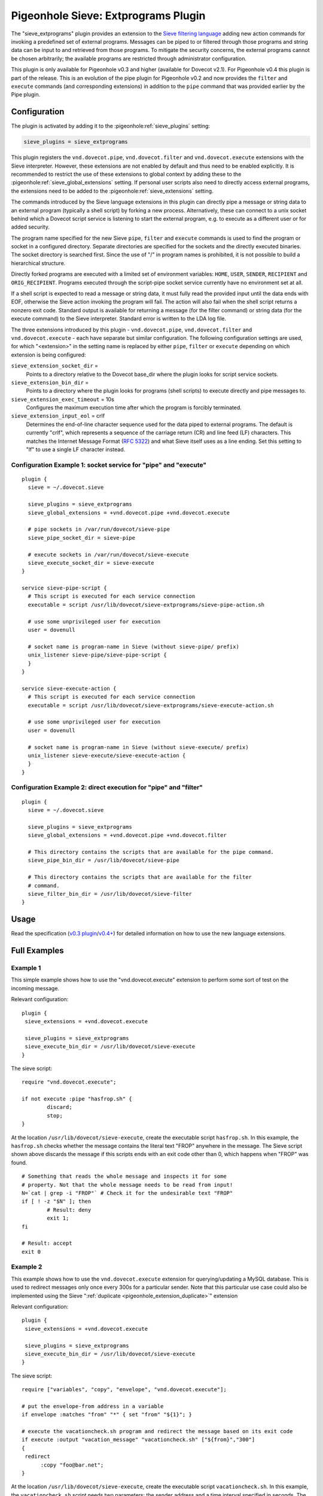 .. _pigeonhole_plugin_extprograms:

====================================
Pigeonhole Sieve: Extprograms Plugin
====================================

The "sieve_extprograms" plugin provides an extension to the `Sieve
filtering language <http://www.sieve.info>`_ adding new action commands
for invoking a predefined set of external programs. Messages can be
piped to or filtered through those programs and string data can be input
to and retrieved from those programs. To mitigate the security concerns,
the external programs cannot be chosen arbitrarily; the available
programs are restricted through administrator configuration.

This plugin is only available for Pigeonhole
v0.3 and higher (available for Dovecot v2.1). For Pigeonhole
v0.4 this plugin is part of the release. This is an evolution of the pipe plugin
for Pigeonhole v0.2 and now provides the ``filter`` and ``execute`` commands
(and corresponding extensions) in addition to the ``pipe`` command that
was provided earlier by the Pipe plugin.

Configuration
-------------

The plugin is activated by adding it to the :pigeonhole:ref:`sieve_plugins`
setting:

.. code-block:: none

  sieve_plugins = sieve_extprograms

This plugin registers the ``vnd.dovecot.pipe``, ``vnd.dovecot.filter``
and ``vnd.dovecot.execute`` extensions with the Sieve interpreter.
However, these extensions are not enabled by default and thus need to be
enabled explicitly. It is recommended to restrict the use of these
extensions to global context by adding these to the
:pigeonhole:ref:`sieve_global_extensions` setting. If personal user scripts
also need to directly access external programs, the extensions need to be
added to the :pigeonhole:ref:`sieve_extensions` setting.

The commands introduced by the Sieve language extensions in this plugin
can directly pipe a message or string data to an external program
(typically a shell script) by forking a new process. Alternatively,
these can connect to a unix socket behind which a Dovecot script service
is listening to start the external program, e.g. to execute as a
different user or for added security.

The program name specified for the new Sieve ``pipe``, ``filter`` and
``execute`` commands is used to find the program or socket in a
configured directory. Separate directories are specified for the sockets
and the directly executed binaries. The socket directory is searched
first. Since the use of "/" in program names is prohibited, it is not
possible to build a hierarchical structure.

Directly forked programs are executed with a limited set of environment
variables: ``HOME``, ``USER``, ``SENDER``, ``RECIPIENT`` and
``ORIG_RECIPIENT``. Programs executed through the script-pipe socket
service currently have no environment set at all.

If a shell script is expected to read a message or string data, it must
fully read the provided input until the data ends with EOF, otherwise
the Sieve action invoking the program will fail. The action will also
fail when the shell script returns a nonzero exit code. Standard output
is available for returning a message (for the filter command) or string
data (for the execute command) to the Sieve interpreter. Standard error
is written to the LDA log file.

The three extensions introduced by this plugin - ``vnd.dovecot.pipe``,
``vnd.dovecot.filter`` and ``vnd.dovecot.execute`` - each have separate
but similar configuration. The following configuration settings are
used, for which "<extension>" in the setting name is replaced by either
``pipe``, ``filter`` or ``execute`` depending on which extension is
being configured:

``sieve_extension_socket_dir`` =
   Points to a directory relative to the Dovecot base_dir where the
   plugin looks for script service sockets.

``sieve_extension_bin_dir`` =
   Points to a directory where the plugin looks for programs (shell
   scripts) to execute directly and pipe messages to.

``sieve_extension_exec_timeout`` = 10s
   Configures the maximum execution time after which the program is
   forcibly terminated.

``sieve_extension_input_eol`` = crlf
   Determines the end-of-line character sequence used for the data piped
   to external programs. The default is currently "crlf", which
   represents a sequence of the carriage return (CR) and line feed (LF)
   characters. This matches the Internet Message Format (:rfc:`5322`) and
   what Sieve itself uses as a line ending. Set this setting to "lf" to
   use a single LF character instead.

Configuration Example 1: socket service for "pipe" and "execute"
~~~~~~~~~~~~~~~~~~~~~~~~~~~~~~~~~~~~~~~~~~~~~~~~~~~~~~~~~~~~~~~~

::

   plugin {
     sieve = ~/.dovecot.sieve

     sieve_plugins = sieve_extprograms
     sieve_global_extensions = +vnd.dovecot.pipe +vnd.dovecot.execute

     # pipe sockets in /var/run/dovecot/sieve-pipe
     sieve_pipe_socket_dir = sieve-pipe

     # execute sockets in /var/run/dovecot/sieve-execute
     sieve_execute_socket_dir = sieve-execute
   }

   service sieve-pipe-script {
     # This script is executed for each service connection
     executable = script /usr/lib/dovecot/sieve-extprograms/sieve-pipe-action.sh

     # use some unprivileged user for execution
     user = dovenull

     # socket name is program-name in Sieve (without sieve-pipe/ prefix)
     unix_listener sieve-pipe/sieve-pipe-script {
     }
   }

   service sieve-execute-action {
     # This script is executed for each service connection
     executable = script /usr/lib/dovecot/sieve-extprograms/sieve-execute-action.sh

     # use some unprivileged user for execution
     user = dovenull

     # socket name is program-name in Sieve (without sieve-execute/ prefix)
     unix_listener sieve-execute/sieve-execute-action {
     }
   }

Configuration Example 2: direct execution for "pipe" and "filter"
~~~~~~~~~~~~~~~~~~~~~~~~~~~~~~~~~~~~~~~~~~~~~~~~~~~~~~~~~~~~~~~~~

::

   plugin {
     sieve = ~/.dovecot.sieve

     sieve_plugins = sieve_extprograms
     sieve_global_extensions = +vnd.dovecot.pipe +vnd.dovecot.filter

     # This directory contains the scripts that are available for the pipe command.
     sieve_pipe_bin_dir = /usr/lib/dovecot/sieve-pipe

     # This directory contains the scripts that are available for the filter
     # command.
     sieve_filter_bin_dir = /usr/lib/dovecot/sieve-filter
   }

Usage
-----

Read the specification (`v0.3
plugin <http://hg.rename-it.nl/pigeonhole-0.3-sieve-extprograms/raw-file/tip/doc/rfc/spec-bosch-sieve-extprograms.txt>`_/`v0.4+ <https://github.com/dovecot/pigeonhole/blob/master/doc/rfc/spec-bosch-sieve-extprograms.txt>`_)
for detailed information on how to use the new language extensions.

Full Examples
-------------

Example 1
~~~~~~~~~

This simple example shows how to use the "vnd.dovecot.execute" extension
to perform some sort of test on the incoming message.

Relevant configuration:

::

   plugin {
    sieve_extensions = +vnd.dovecot.execute

    sieve_plugins = sieve_extprograms
    sieve_execute_bin_dir = /usr/lib/dovecot/sieve-execute
   }

The sieve script:

::

   require "vnd.dovecot.execute";

   if not execute :pipe "hasfrop.sh" {
           discard;
           stop;
   }

At the location ``/usr/lib/dovecot/sieve-execute``, create the
executable script ``hasfrop.sh``. In this example, the ``hasfrop.sh``
checks whether the message contains the literal text "FROP" anywhere in
the message. The Sieve script shown above discards the message if this
scripts ends with an exit code other than 0, which happens when "FROP"
was found.

::

   # Something that reads the whole message and inspects it for some
   # property. Not that the whole message needs to be read from input!
   N=`cat | grep -i "FROP"` # Check it for the undesirable text "FROP"
   if [ ! -z "$N" ]; then
           # Result: deny
           exit 1;
   fi

   # Result: accept
   exit 0

Example 2
~~~~~~~~~

This example shows how to use the ``vnd.dovecot.execute`` extension for
querying/updating a MySQL database. This is used to redirect messages
only once every 300s for a particular sender. Note that this particular
use case could also be implemented using the Sieve
":ref:`duplicate <pigeonhole_extension_duplicate>`"
extension

Relevant configuration:

::

   plugin {
    sieve_extensions = +vnd.dovecot.execute

    sieve_plugins = sieve_extprograms
    sieve_execute_bin_dir = /usr/lib/dovecot/sieve-execute
   }

The sieve script:

::

   require ["variables", "copy", "envelope", "vnd.dovecot.execute"];

   # put the envelope-from address in a variable
   if envelope :matches "from" "*" { set "from" "${1}"; }

   # execute the vacationcheck.sh program and redirect the message based on its exit code
   if execute :output "vacation_message" "vacationcheck.sh" ["${from}","300"]
   {
    redirect
         :copy "foo@bar.net";
   }

At the location ``/usr/lib/dovecot/sieve-execute``, create the
executable script ``vacationcheck.sh``. In this example, the
``vacationcheck.sh`` script needs two parameters: the sender address and
a time interval specified in seconds. The time interval is used to
specify the minimum amount of time that needs to have passed since the
sender was last seen. If the script returns exit code 0, then message is
redirected in the Sieve script shown above.

::

   USER=postfixadmin
   PASS=pass
   DATABASE=postfixadmin

   # DB STRUCTURE
   #CREATE TABLE `sieve_count` (
   #  `from_address` varchar(254) NOT NULL,
   #  `date` datetime NOT NULL
   #) ENGINE=InnoDB DEFAULT CHARSET=latin1;
   #
   #ALTER TABLE `sieve_count`
   #  ADD KEY `from_address` (`from_address`);

   MAILS=$(mysql -u$USER -p$PASS $DATABASE --batch --silent -e "SELECT count(*) as ile FROM sieve_count WHERE from_address='$1' AND DATE_SUB(now(),INTERVAL $2 SECOND) < date;")
   ADDRESULT=$(mysql -u$USER -p$PASS $DATABASE --batch --silent -e "INSERT INTO sieve_count (from_address, date) VALUES ('$1', NOW());")

   # uncomment below to debug
   # echo User $1 sent $MAILS in last $2 s >> /usr/lib/dovecot/sieve-pipe/output.txt
   # echo Add result : $ADDRESULT >> /usr/lib/dovecot/sieve-pipe/output.txt
   # echo $MAILS

   if [ "$MAILS" = "0" ]
   then
   exit 0
   fi

   exit 1
